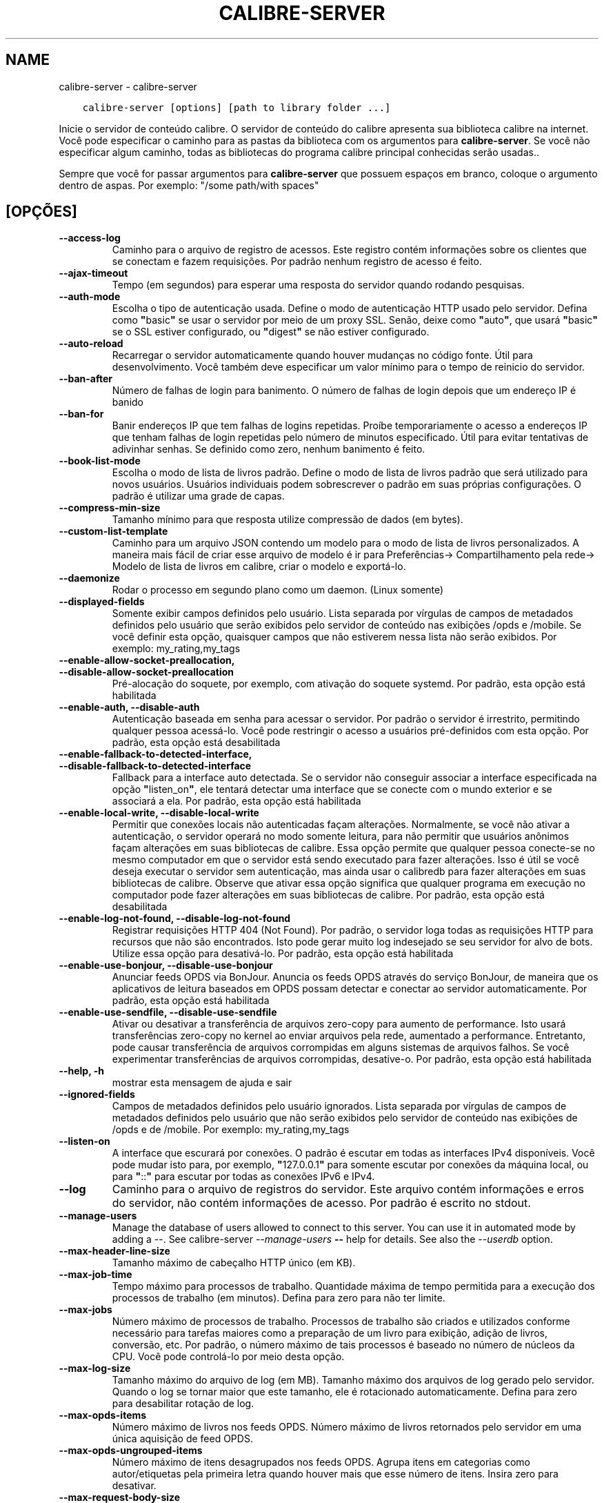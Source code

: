 .\" Man page generated from reStructuredText.
.
.TH "CALIBRE-SERVER" "1" "janeiro 22, 2021" "5.10.1" "calibre"
.SH NAME
calibre-server \- calibre-server
.
.nr rst2man-indent-level 0
.
.de1 rstReportMargin
\\$1 \\n[an-margin]
level \\n[rst2man-indent-level]
level margin: \\n[rst2man-indent\\n[rst2man-indent-level]]
-
\\n[rst2man-indent0]
\\n[rst2man-indent1]
\\n[rst2man-indent2]
..
.de1 INDENT
.\" .rstReportMargin pre:
. RS \\$1
. nr rst2man-indent\\n[rst2man-indent-level] \\n[an-margin]
. nr rst2man-indent-level +1
.\" .rstReportMargin post:
..
.de UNINDENT
. RE
.\" indent \\n[an-margin]
.\" old: \\n[rst2man-indent\\n[rst2man-indent-level]]
.nr rst2man-indent-level -1
.\" new: \\n[rst2man-indent\\n[rst2man-indent-level]]
.in \\n[rst2man-indent\\n[rst2man-indent-level]]u
..
.INDENT 0.0
.INDENT 3.5
.sp
.nf
.ft C
calibre\-server [options] [path to library folder ...]
.ft P
.fi
.UNINDENT
.UNINDENT
.sp
Inicie o servidor de conteúdo calibre. O servidor de conteúdo do calibre
apresenta sua biblioteca calibre na internet. Você pode especificar
o caminho para as pastas da biblioteca com os argumentos para \fBcalibre\-server\fP\&. Se você não
especificar algum caminho,  todas as bibliotecas do programa calibre principal conhecidas serão usadas..
.sp
Sempre que você for passar argumentos para \fBcalibre\-server\fP que possuem espaços em branco, coloque o argumento dentro de aspas. Por exemplo: "/some path/with spaces"
.SH [OPÇÕES]
.INDENT 0.0
.TP
.B \-\-access\-log
Caminho para o arquivo de registro de acessos. Este registro contém informações sobre os clientes que se conectam e fazem requisições. Por padrão nenhum registro de acesso é feito.
.UNINDENT
.INDENT 0.0
.TP
.B \-\-ajax\-timeout
Tempo (em segundos)  para esperar uma resposta do servidor quando rodando pesquisas.
.UNINDENT
.INDENT 0.0
.TP
.B \-\-auth\-mode
Escolha o tipo de autenticação usada.       Define o modo de autenticação HTTP usado pelo servidor. Defina como \fB"\fPbasic\fB"\fP se usar o servidor por meio de um proxy SSL. Senão, deixe como \fB"\fPauto\fB"\fP, que usará \fB"\fPbasic\fB"\fP se o SSL estiver configurado, ou \fB"\fPdigest\fB"\fP se não estiver configurado.
.UNINDENT
.INDENT 0.0
.TP
.B \-\-auto\-reload
Recarregar o servidor automaticamente quando houver mudanças no código fonte. Útil para desenvolvimento. Você também deve especificar um valor mínimo para o tempo de reinicio do servidor.
.UNINDENT
.INDENT 0.0
.TP
.B \-\-ban\-after
Número de falhas de login para banimento.   O número de falhas de login depois que um endereço IP é banido
.UNINDENT
.INDENT 0.0
.TP
.B \-\-ban\-for
Banir endereços IP que tem falhas de logins repetidas.      Proíbe temporariamente o acesso a endereços IP que tenham falhas de login repetidas pelo número de minutos especificado. Útil para evitar tentativas de adivinhar senhas. Se definido como zero, nenhum banimento é feito.
.UNINDENT
.INDENT 0.0
.TP
.B \-\-book\-list\-mode
Escolha o modo de lista de livros padrão.   Define o modo de lista de livros padrão que será utilizado para novos usuários. Usuários individuais podem sobrescrever o padrão em suas próprias configurações. O padrão é utilizar uma grade de capas.
.UNINDENT
.INDENT 0.0
.TP
.B \-\-compress\-min\-size
Tamanho mínimo para que resposta utilize compressão de dados (em bytes).
.UNINDENT
.INDENT 0.0
.TP
.B \-\-custom\-list\-template
Caminho para um arquivo JSON contendo um modelo para o modo de lista de livros personalizados. A maneira mais fácil de criar esse arquivo de modelo é ir para Preferências\-> Compartilhamento pela rede\-> Modelo de lista de livros em calibre, criar o modelo e exportá\-lo.
.UNINDENT
.INDENT 0.0
.TP
.B \-\-daemonize
Rodar o processo em segundo plano como um daemon.  (Linux somente)
.UNINDENT
.INDENT 0.0
.TP
.B \-\-displayed\-fields
Somente exibir campos definidos pelo usuário.       Lista separada por vírgulas de campos de metadados definidos pelo usuário que serão exibidos pelo servidor de conteúdo nas exibições /opds e /mobile. Se você definir esta opção, quaisquer campos que não estiverem nessa lista não serão exibidos. Por exemplo: my_rating,my_tags
.UNINDENT
.INDENT 0.0
.TP
.B \-\-enable\-allow\-socket\-preallocation, \-\-disable\-allow\-socket\-preallocation
Pré\-alocação do soquete, por exemplo, com ativação do soquete systemd. Por padrão, esta opção está habilitada
.UNINDENT
.INDENT 0.0
.TP
.B \-\-enable\-auth, \-\-disable\-auth
Autenticação baseada em senha para acessar o servidor.      Por padrão o servidor é irrestrito, permitindo qualquer pessoa acessá\-lo. Você pode restringir o acesso a usuários pré\-definidos com esta opção. Por padrão, esta opção está desabilitada
.UNINDENT
.INDENT 0.0
.TP
.B \-\-enable\-fallback\-to\-detected\-interface, \-\-disable\-fallback\-to\-detected\-interface
Fallback para a interface auto detectada.   Se o servidor não conseguir associar a interface especificada na opção \fB"\fPlisten_on\fB"\fP, ele tentará detectar uma interface que se conecte com o mundo exterior e se associará a ela. Por padrão, esta opção está habilitada
.UNINDENT
.INDENT 0.0
.TP
.B \-\-enable\-local\-write, \-\-disable\-local\-write
Permitir que conexões locais não autenticadas façam alterações.     Normalmente, se você não ativar a autenticação, o servidor operará no modo somente leitura, para não permitir que usuários anônimos façam alterações em suas bibliotecas de calibre. Essa opção permite que qualquer pessoa conecte\-se no mesmo computador em que o servidor está sendo executado para fazer alterações. Isso é útil se você deseja executar o servidor sem autenticação, mas ainda usar o calibredb para fazer alterações em suas bibliotecas de calibre. Observe que ativar essa opção significa que qualquer programa em execução no computador pode fazer alterações em suas bibliotecas de calibre. Por padrão, esta opção está desabilitada
.UNINDENT
.INDENT 0.0
.TP
.B \-\-enable\-log\-not\-found, \-\-disable\-log\-not\-found
Registrar requisições HTTP 404 (Not Found).         Por padrão, o servidor loga todas as requisições HTTP para recursos que não são encontrados. Isto pode gerar muito log indesejado se seu servidor for alvo de bots. Utilize essa opção para desativá\-lo. Por padrão, esta opção está habilitada
.UNINDENT
.INDENT 0.0
.TP
.B \-\-enable\-use\-bonjour, \-\-disable\-use\-bonjour
Anunciar feeds OPDS via BonJour.    Anuncia os feeds OPDS através do serviço BonJour, de maneira que os aplicativos de leitura baseados em OPDS possam detectar e conectar ao servidor automaticamente. Por padrão, esta opção está habilitada
.UNINDENT
.INDENT 0.0
.TP
.B \-\-enable\-use\-sendfile, \-\-disable\-use\-sendfile
Ativar ou desativar a transferência de arquivos zero\-copy para aumento de performance.      Isto usará transferências zero\-copy no kernel ao enviar arquivos pela rede, aumentado a performance. Entretanto, pode causar transferência de arquivos corrompidas em alguns sistemas de arquivos falhos. Se você experimentar transferências de arquivos corrompidas, desative\-o. Por padrão, esta opção está habilitada
.UNINDENT
.INDENT 0.0
.TP
.B \-\-help, \-h
mostrar esta mensagem de ajuda e sair
.UNINDENT
.INDENT 0.0
.TP
.B \-\-ignored\-fields
Campos de metadados definidos pelo usuário ignorados.       Lista separada por vírgulas de campos de metadados definidos pelo usuário que não serão exibidos pelo servidor de conteúdo nas exibições de  /opds e de  /mobile. Por exemplo: my_rating,my_tags
.UNINDENT
.INDENT 0.0
.TP
.B \-\-listen\-on
A interface que escurará por conexões.      O padrão é escutar em todas as interfaces IPv4 disponíveis. Você pode mudar isto para, por exemplo, \fB"\fP127.0.0.1\fB"\fP para somente escutar por conexões da máquina local, ou para \fB"\fP::\fB"\fP para escutar por todas as conexões IPv6 e IPv4.
.UNINDENT
.INDENT 0.0
.TP
.B \-\-log
Caminho para o arquivo de registros do servidor. Este arquivo contém informações e erros do servidor, não contém informações de acesso. Por padrão é escrito no stdout.
.UNINDENT
.INDENT 0.0
.TP
.B \-\-manage\-users
Manage the database of users allowed to connect to this server. You can use it in automated mode by adding a \-\-. See calibre\-server \fI\%\-\-manage\-users\fP \fB\-\-\fP help for details. See also the \fI\%\-\-userdb\fP option.
.UNINDENT
.INDENT 0.0
.TP
.B \-\-max\-header\-line\-size
Tamanho máximo de cabeçalho HTTP único (em KB).
.UNINDENT
.INDENT 0.0
.TP
.B \-\-max\-job\-time
Tempo máximo para processos de trabalho.    Quantidade máxima de tempo permitida para a execução dos processos de trabalho (em minutos). Defina para zero para não ter limite.
.UNINDENT
.INDENT 0.0
.TP
.B \-\-max\-jobs
Número máximo de processos de trabalho.     Processos de trabalho são criados e utilizados conforme necessário para tarefas maiores como a preparação de um livro para exibição, adição de livros, conversão, etc. Por padrão, o número máximo de tais processos é baseado no número de núcleos da CPU. Você pode controlá\-lo por meio desta opção.
.UNINDENT
.INDENT 0.0
.TP
.B \-\-max\-log\-size
Tamanho máximo do arquivo de log (em MB).   Tamanho máximo dos arquivos de log gerado pelo servidor. Quando o log se tornar maior que este tamanho, ele é rotacionado automaticamente. Defina para zero para desabilitar rotação de log.
.UNINDENT
.INDENT 0.0
.TP
.B \-\-max\-opds\-items
Número máximo de livros nos feeds OPDS.     Número máximo de livros retornados pelo servidor em uma única aquisição de feed OPDS.
.UNINDENT
.INDENT 0.0
.TP
.B \-\-max\-opds\-ungrouped\-items
Número máximo de itens desagrupados nos feeds OPDS.         Agrupa itens em categorias como autor/etiquetas pela primeira letra quando houver mais que esse número de itens. Insira zero para desativar.
.UNINDENT
.INDENT 0.0
.TP
.B \-\-max\-request\-body\-size
Tamanho máximo de arquivos enviados ao servidor (em MB).
.UNINDENT
.INDENT 0.0
.TP
.B \-\-num\-per\-page
Número de livros a serem exibidos em uma página.    Número de livros a serem exibidos em uma página do navegador.
.UNINDENT
.INDENT 0.0
.TP
.B \-\-pidfile
Escreva o processo com o PID para o arquivo especificado
.UNINDENT
.INDENT 0.0
.TP
.B \-\-port
A porta que escutará por conexões.
.UNINDENT
.INDENT 0.0
.TP
.B \-\-search\-the\-net\-urls
Caminho para um arquivo JSON contendo URLs para a função \fB"\fPPesquisar na internet\fB"\fP\&. O jeito mais fácil de criar este arquivo é ir em Preferências\->Compartilhar pela rede\->Pesquisar na internet, criar as URLs e exportá\-las.
.UNINDENT
.INDENT 0.0
.TP
.B \-\-shutdown\-timeout
Tempo total em segundos de espera para um encerramento limpo.
.UNINDENT
.INDENT 0.0
.TP
.B \-\-ssl\-certfile
Caminho para o arquivo de certificado SSL.
.UNINDENT
.INDENT 0.0
.TP
.B \-\-ssl\-keyfile
Caminho para o arquivo de chave privada SSL.
.UNINDENT
.INDENT 0.0
.TP
.B \-\-timeout
Tempo (em segundos) de espera para que uma conexão ociosa seja fechada.
.UNINDENT
.INDENT 0.0
.TP
.B \-\-trusted\-ips
Permitir que conexões não autenticadas de endereços IP específicos façam alterações.        Normalmente, se você não ativar a autenticação, o servidor opera no modo somente leitura, para não permitir que usuários anônimos façam alterações em suas bibliotecas do calibre. Esta opção permite que qualquer pessoa de enderenços IP específicos façam alterações. Deve ser um lista de endereços ou redes separada por vírgula. Isto é útil se você deseja executar o servidor sem autenticação mas ainda utilizar o calibredb para fazer alterações em sua suas bibliotecas do calibre. Observe que ativar essa opção significa que qualquer pessoa se conectando dos endereços IP especificados podem fazer alterações em suas bibliotecas do calibre.
.UNINDENT
.INDENT 0.0
.TP
.B \-\-url\-prefix
Um prefixo para adicionar à todas as URLs.  Útil se você deseja rodar este servidor por meio de um proxy reverso.
.UNINDENT
.INDENT 0.0
.TP
.B \-\-userdb
Caminho para o banco de dados do usuário usado para autenticação. O banco de dados é um arquivo SQLite. Para criá\-lo use \fI\%\-\-manage\-users\fP\&. Você pode ler mais sobre como gerenciar usuários em: \fI\%https://manual.calibre\-ebook.com/pt/server.html#managing\-user\-accounts\-from\-the\-command\-line\-only\fP
.UNINDENT
.INDENT 0.0
.TP
.B \-\-version
mostrar número da versão do programa e sair
.UNINDENT
.INDENT 0.0
.TP
.B \-\-worker\-count
Número de threads de trabalho utilizadas para processar requisições.
.UNINDENT
.SH AUTHOR
Kovid Goyal
.SH COPYRIGHT
Kovid Goyal
.\" Generated by docutils manpage writer.
.
